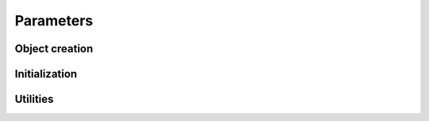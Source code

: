.. default-domain:: c


Parameters
-------------------------------------------------------------------------------

.. struct:: PoisParams

    .. code-block:: c

        typedef struct PoisParams {
            size_t m_states;
            scalar *lambda;
            scalar *gamma;
            scalar *delta;
        } PoisParams;

    .. member:: size_t PoisParams.m_states

       Integral value specifying the number of states in the HMM.

    .. member:: scalar *PoisParams.lambda

        Pointer to memory for state-dependend means. The object pointed to by
        :member:`PoisParams.lambda` must hold enough memory for
        :member:`PoisParams.m_states` values of type :type:`scalar`.

    .. member:: scalar *PoisParams.gamma

        Pointer to memory for transition probability matrix. The object pointed
        to by :member:`PoisParams.gamma` must hold enough memory for two times
        :member:`PoisParams.m_states` values of type :type:`scalar`.
    
    .. member:: scalar *PoisParams.delta

        Pointer to memory for initial distribution. The object pointed to by
        :member:`PoisParams.delta` must hold enough memory for
        :member:`PoisParams.m_states` values of type :type:`scalar`.


Object creation
^^^^^^^^^^^^^^^^^^^^^^^^^^^^^^^^^^^^^^^^^^^^^^^^^^^^^^^^^^^^^^^^^^^^^^^^^^^^^^^

.. function:: PoisParams *PoisParams_New (const size_t m_states)

   Allocate memory fro a new :struct:`PoisParams` structure for a HMM with
   :var:`m_states` states.


.. function:: PoisParams *PoisParams_NewFromFile (const char *fpath)

    Allocate a new :struct:`PoisParams` structure and initialize it with the
    data read form file. The data file in location path :var:`fpath` must
    conform to the data file specification.


.. function:: PoisParams *PoisParams_NewRandom (const size_t m_states)

    Allocate memory for a new :struct:`PoisParams` for a HMM with
    :var:`m_states` states and initialize it with random data. Internally calls
    :func:`PoisParams_SetLambdaRnd`, :func:`PoisParams_SetGammaRnd`, and
    :func:`PoisParams_SetDeltaRnd`.

.. macro:: PoisParams_Delete (this)

    Delete a :struct:`PoisParams` struct from memory. 


Initialization
^^^^^^^^^^^^^^^^^^^^^^^^^^^^^^^^^^^^^^^^^^^^^^^^^^^^^^^^^^^^^^^^^^^^^^^^^^^^^^^

.. function:: extern void PoisParams_SetLambda (    \
    PoisParams *const restrict params,              \
    const scalar *const restrict lambda)            

    Copy data from :var:`lambda` to corresponding member of :var:`params`.


.. function:: extern void PoisParams_SetGamma ( \
    PoisParams *const restrict params,          \
    const scalar *const restrict gamma)

    Copy data from :var:`gamma` to corresponding member of :var:`params`.


.. function:: extern void PoisParams_SetDelta ( \
    PoisParams *const restrict params,          \
    const scalar *const restrict delta)

    Copy data from :var:`delta` to correspinding member of :var:`params`.


.. function:: void PoisParams_SetLambdaRnd (PoisParams *const restrict this)

    Sample the state-dependend means of :var:`this` uniformly from the
    interval [1, 100].


.. function:: void PoisParams_SetGammaRnd (PoisParams *const restrict this)

    Sample the transition probability matrix (tpm) of :var:`this` randomly.
    This function guaratees that each row of the tpm is indeed a discrete
    probability distribution.


.. function:: void PoisParams_SetDeltaRnd (PoisParams *const restrict this)

		Sample the initial distribution of :var:`this` randomly. This function
		guaratees that the initial distribution is indeed a discrete probability
		distributions. 


Utilities
^^^^^^^^^^^^^^^^^^^^^^^^^^^^^^^^^^^^^^^^^^^^^^^^^^^^^^^^^^^^^^^^^^^^^^^^^^^^^^^

.. function:: extern void PoisParams_Copy ( \
    const PoisParams *const restrict this,  \
    PoisParams *const restrict other)

    Copy parameters from :var:`this` to :var:`other`.

.. function:: extern void PoisParams_CopyLog (  \
    const PoisParams *restrict this,            \
    PoisParams *restrict other)

    Copy paramters from :var:`this` to :var:`other` and transform :var:`gamma`
    and :var:`delta` to log domain.
    

